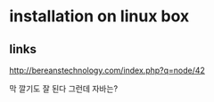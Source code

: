 * installation on linux box

** links

http://bereanstechnology.com/index.php?q=node/42

막 깔기도 잘 된다
그런데 자바는? 

